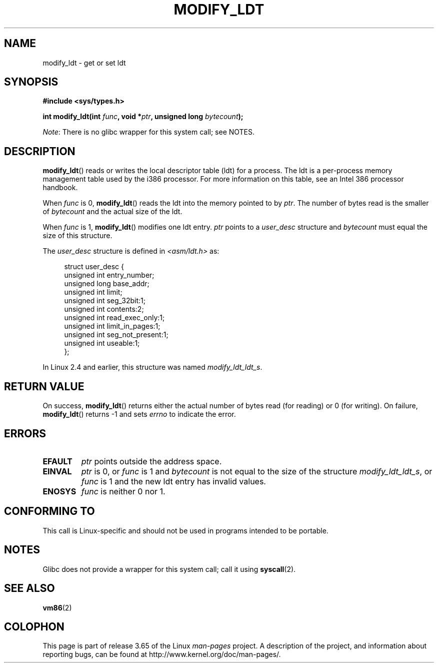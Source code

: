 .\" Copyright (c) 1995 Michael Chastain (mec@duracef.shout.net), 22 July 1995.
.\"
.\" %%%LICENSE_START(GPLv2+_DOC_FULL)
.\" This is free documentation; you can redistribute it and/or
.\" modify it under the terms of the GNU General Public License as
.\" published by the Free Software Foundation; either version 2 of
.\" the License, or (at your option) any later version.
.\"
.\" The GNU General Public License's references to "object code"
.\" and "executables" are to be interpreted as the output of any
.\" document formatting or typesetting system, including
.\" intermediate and printed output.
.\"
.\" This manual is distributed in the hope that it will be useful,
.\" but WITHOUT ANY WARRANTY; without even the implied warranty of
.\" MERCHANTABILITY or FITNESS FOR A PARTICULAR PURPOSE.  See the
.\" GNU General Public License for more details.
.\"
.\" You should have received a copy of the GNU General Public
.\" License along with this manual; if not, see
.\" <http://www.gnu.org/licenses/>.
.\" %%%LICENSE_END
.\"
.TH MODIFY_LDT 2 2012-07-13 "Linux" "Linux Programmer's Manual"
.SH NAME
modify_ldt \- get or set ldt
.SH SYNOPSIS
.nf
.B #include <sys/types.h>
.sp
.BI "int modify_ldt(int " "func" ", void *" "ptr" ", unsigned long " "bytecount" );
.fi

.IR Note :
There is no glibc wrapper for this system call; see NOTES.
.SH DESCRIPTION
.BR modify_ldt ()
reads or writes the local descriptor table (ldt) for a process.
The ldt is a per-process memory management table used by the i386 processor.
For more information on this table, see an Intel 386 processor handbook.
.PP
When
.I func
is 0,
.BR modify_ldt ()
reads the ldt into the memory pointed to by
.IR ptr .
The number of bytes read is the smaller of
.I bytecount
and the actual size of the ldt.
.PP
When
.I func
is 1,
.BR modify_ldt ()
modifies one ldt entry.
.I ptr
points to a
.I user_desc
structure
and
.I bytecount
must equal the size of this structure.
.\"
.\" FIXME ? say something about func == 2 and func == 0x11?
.\" In Linux 2.4, func == 2 returned "the default ldt"
.\" In Linux 2.6, func == 2 is a nop, returning a zeroed out structure.
.\" Linux 2.4 and 2.6 implement an operation for func == 0x11

The
.I user_desc
structure is defined in \fI<asm/ldt.h>\fP as:
.in +4n
.nf

struct user_desc {
    unsigned int  entry_number;
    unsigned long base_addr;
    unsigned int  limit;
    unsigned int  seg_32bit:1;
    unsigned int  contents:2;
    unsigned int  read_exec_only:1;
    unsigned int  limit_in_pages:1;
    unsigned int  seg_not_present:1;
    unsigned int  useable:1;
};
.fi
.in
.PP
In Linux 2.4 and earlier, this structure was named
.IR modify_ldt_ldt_s .
.\" .PP
.\" The ldt is specific for the calling process. Any attempts to change
.\" the ldt to include the address space of another process or the kernel
.\" will result in a segmentation violation when trying to access the memory
.\" outside of the process address space. The memory protection is enforced
.\" at the paging layer.
.SH RETURN VALUE
On success,
.BR modify_ldt ()
returns either the actual number of bytes read (for reading)
or 0 (for writing).
On failure,
.BR modify_ldt ()
returns \-1 and sets
.I errno
to indicate the error.
.SH ERRORS
.TP
.B EFAULT
.I ptr
points outside the address space.
.TP
.B EINVAL
.I ptr
is 0,
or
.I func
is 1 and
.I bytecount
is not equal to the size of the structure
.IR modify_ldt_ldt_s ,
or
.I func
is 1 and the new ldt entry has invalid values.
.TP
.B ENOSYS
.I func
is neither 0 nor 1.
.SH CONFORMING TO
This call is Linux-specific and should not be used in programs intended
to be portable.
.SH NOTES
Glibc does not provide a wrapper for this system call; call it using
.BR syscall (2).
.SH SEE ALSO
.BR vm86 (2)
.SH COLOPHON
This page is part of release 3.65 of the Linux
.I man-pages
project.
A description of the project,
and information about reporting bugs,
can be found at
\%http://www.kernel.org/doc/man\-pages/.
